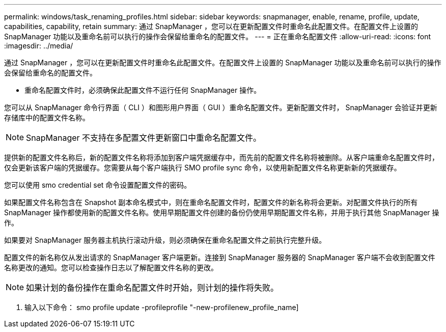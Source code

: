 ---
permalink: windows/task_renaming_profiles.html 
sidebar: sidebar 
keywords: snapmanager, enable, rename, profile, update, capabilities, capability, retain 
summary: 通过 SnapManager ，您可以在更新配置文件时重命名此配置文件。在配置文件上设置的 SnapManager 功能以及重命名前可以执行的操作会保留给重命名的配置文件。 
---
= 正在重命名配置文件
:allow-uri-read: 
:icons: font
:imagesdir: ../media/


[role="lead"]
通过 SnapManager ，您可以在更新配置文件时重命名此配置文件。在配置文件上设置的 SnapManager 功能以及重命名前可以执行的操作会保留给重命名的配置文件。

* 重命名配置文件时，必须确保此配置文件不运行任何 SnapManager 操作。


您可以从 SnapManager 命令行界面（ CLI ）和图形用户界面（ GUI ）重命名配置文件。更新配置文件时， SnapManager 会验证并更新存储库中的配置文件名称。


NOTE: SnapManager 不支持在多配置文件更新窗口中重命名配置文件。

提供新的配置文件名称后，新的配置文件名称将添加到客户端凭据缓存中，而先前的配置文件名称将被删除。从客户端重命名配置文件时，仅会更新该客户端的凭据缓存。您需要从每个客户端执行 SMO profile sync 命令，以使用新配置文件名称更新新的凭据缓存。

您可以使用 smo credential set 命令设置配置文件的密码。

如果配置文件名称包含在 Snapshot 副本命名模式中，则在重命名配置文件时，配置文件的新名称将会更新。对配置文件执行的所有 SnapManager 操作都使用新的配置文件名称。使用早期配置文件创建的备份仍使用早期配置文件名称，并用于执行其他 SnapManager 操作。

如果要对 SnapManager 服务器主机执行滚动升级，则必须确保在重命名配置文件之前执行完整升级。

配置文件的新名称仅从发出请求的 SnapManager 客户端更新。连接到 SnapManager 服务器的 SnapManager 客户端不会收到配置文件名称更改的通知。您可以检查操作日志以了解配置文件名称的更改。


NOTE: 如果计划的备份操作在重命名配置文件时开始，则计划的操作将失败。

. 输入以下命令： smo profile update -profileprofile "-new-profilenew_profile_name]

